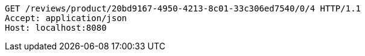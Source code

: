 [source,http,options="nowrap"]
----
GET /reviews/product/20bd9167-4950-4213-8c01-33c306ed7540/0/4 HTTP/1.1
Accept: application/json
Host: localhost:8080

----